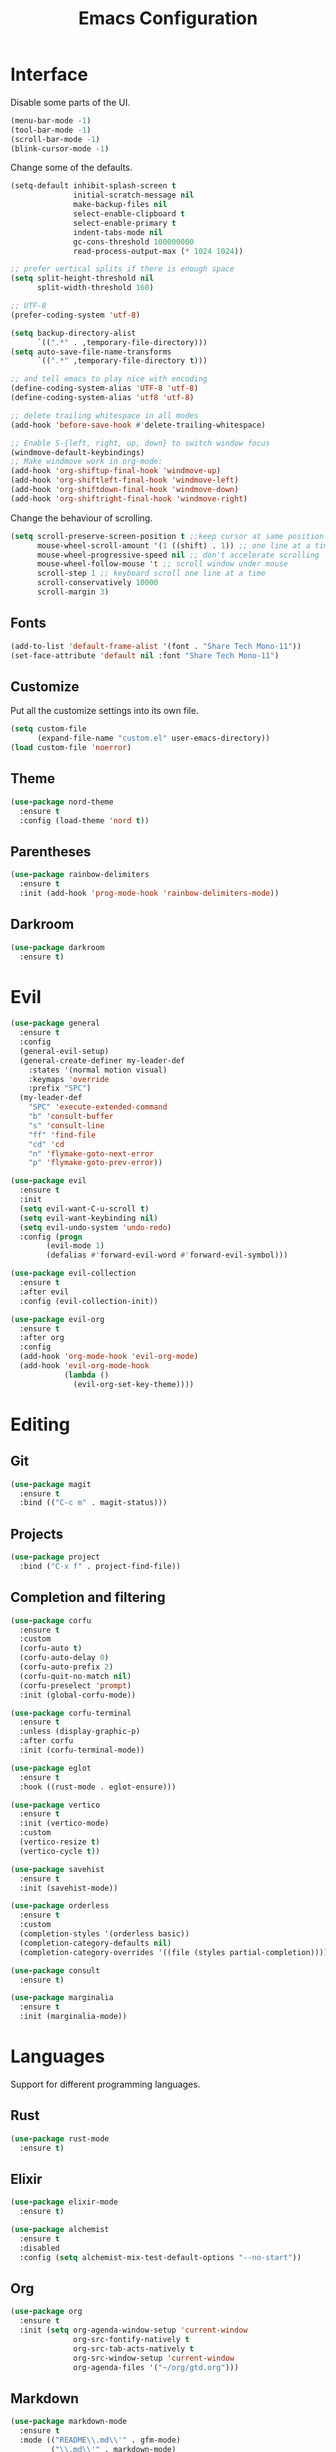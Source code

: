#+TITLE: Emacs Configuration

* Interface

Disable some parts of the UI.

#+BEGIN_SRC emacs-lisp
  (menu-bar-mode -1)
  (tool-bar-mode -1)
  (scroll-bar-mode -1)
  (blink-cursor-mode -1)
#+END_SRC

Change some of the defaults.

#+BEGIN_SRC emacs-lisp
  (setq-default inhibit-splash-screen t
                initial-scratch-message nil
                make-backup-files nil
                select-enable-clipboard t
                select-enable-primary t
                indent-tabs-mode nil
                gc-cons-threshold 100000000
                read-process-output-max (* 1024 1024))

  ;; prefer vertical splits if there is enough space
  (setq split-height-threshold nil
        split-width-threshold 160)

  ;; UTF-8
  (prefer-coding-system 'utf-8)

  (setq backup-directory-alist
        `((".*" . ,temporary-file-directory)))
  (setq auto-save-file-name-transforms
        `((".*" ,temporary-file-directory t)))

  ;; and tell emacs to play nice with encoding
  (define-coding-system-alias 'UTF-8 'utf-8)
  (define-coding-system-alias 'utf8 'utf-8)

  ;; delete trailing whitespace in all modes
  (add-hook 'before-save-hook #'delete-trailing-whitespace)

  ;; Enable S-{left, right, up, down} to switch window focus
  (windmove-default-keybindings)
  ;; Make windmove work in org-mode:
  (add-hook 'org-shiftup-final-hook 'windmove-up)
  (add-hook 'org-shiftleft-final-hook 'windmove-left)
  (add-hook 'org-shiftdown-final-hook 'windmove-down)
  (add-hook 'org-shiftright-final-hook 'windmove-right)
#+END_SRC

Change the behaviour of scrolling.

#+BEGIN_SRC emacs-lisp
  (setq scroll-preserve-screen-position t ;;keep cursor at same position when scrolling
        mouse-wheel-scroll-amount '(1 ((shift) . 1)) ;; one line at a time
        mouse-wheel-progressive-speed nil ;; don't accelerate scrolling
        mouse-wheel-follow-mouse 't ;; scroll window under mouse
        scroll-step 1 ;; keyboard scroll one line at a time
        scroll-conservatively 10000
        scroll-margin 3)
#+END_SRC

** Fonts

#+BEGIN_SRC emacs-lisp
  (add-to-list 'default-frame-alist '(font . "Share Tech Mono-11"))
  (set-face-attribute 'default nil :font "Share Tech Mono-11")
#+END_SRC

** Customize

Put all the customize settings into its own file.

#+BEGIN_SRC emacs-lisp
  (setq custom-file
        (expand-file-name "custom.el" user-emacs-directory))
  (load custom-file 'noerror)
#+END_SRC

** Theme

#+BEGIN_SRC emacs-lisp
  (use-package nord-theme
    :ensure t
    :config (load-theme 'nord t))
#+END_SRC

** Parentheses

#+BEGIN_SRC emacs-lisp
  (use-package rainbow-delimiters
    :ensure t
    :init (add-hook 'prog-mode-hook 'rainbow-delimiters-mode))
#+END_SRC

** Darkroom

#+BEGIN_SRC emacs-lisp
  (use-package darkroom
    :ensure t)
#+END_SRC

* Evil

#+BEGIN_SRC emacs-lisp
  (use-package general
    :ensure t
    :config
    (general-evil-setup)
    (general-create-definer my-leader-def
      :states '(normal motion visual)
      :keymaps 'override
      :prefix "SPC")
    (my-leader-def
      "SPC" 'execute-extended-command
      "b" 'consult-buffer
      "s" 'consult-line
      "ff" 'find-file
      "cd" 'cd
      "n" 'flymake-goto-next-error
      "p" 'flymake-goto-prev-error))

  (use-package evil
    :ensure t
    :init
    (setq evil-want-C-u-scroll t)
    (setq evil-want-keybinding nil)
    (setq evil-undo-system 'undo-redo)
    :config (progn
	      (evil-mode 1)
	      (defalias #'forward-evil-word #'forward-evil-symbol)))

  (use-package evil-collection
    :ensure t
    :after evil
    :config (evil-collection-init))

  (use-package evil-org
    :ensure t
    :after org
    :config
    (add-hook 'org-mode-hook 'evil-org-mode)
    (add-hook 'evil-org-mode-hook
              (lambda ()
                (evil-org-set-key-theme))))
#+END_SRC

* Editing

** Git

#+BEGIN_SRC emacs-lisp
  (use-package magit
    :ensure t
    :bind (("C-c m" . magit-status)))
#+END_SRC

** Projects

#+BEGIN_SRC emacs-lisp
  (use-package project
    :bind ("C-x f" . project-find-file))
#+END_SRC

** Completion and filtering

#+BEGIN_SRC emacs-lisp
  (use-package corfu
    :ensure t
    :custom
    (corfu-auto t)
    (corfu-auto-delay 0)
    (corfu-auto-prefix 2)
    (corfu-quit-no-match nil)
    (corfu-preselect 'prompt)
    :init (global-corfu-mode))

  (use-package corfu-terminal
    :ensure t
    :unless (display-graphic-p)
    :after corfu
    :init (corfu-terminal-mode))

  (use-package eglot
    :ensure t
    :hook ((rust-mode . eglot-ensure)))
#+END_SRC

#+BEGIN_SRC emacs-lisp
  (use-package vertico
    :ensure t
    :init (vertico-mode)
    :custom
    (vertico-resize t)
    (vertico-cycle t))

  (use-package savehist
    :ensure t
    :init (savehist-mode))

  (use-package orderless
    :ensure t
    :custom
    (completion-styles '(orderless basic))
    (completion-category-defaults nil)
    (completion-category-overrides '((file (styles partial-completion)))))

  (use-package consult
    :ensure t)

  (use-package marginalia
    :ensure t
    :init (marginalia-mode))
#+END_SRC

* Languages

Support for different programming languages.

** Rust
#+BEGIN_SRC emacs-lisp
  (use-package rust-mode
    :ensure t)
#+END_SRC

** Elixir

#+BEGIN_SRC emacs-lisp
  (use-package elixir-mode
    :ensure t)

  (use-package alchemist
    :ensure t
    :disabled
    :config (setq alchemist-mix-test-default-options "--no-start"))
#+END_SRC

** Org

#+BEGIN_SRC emacs-lisp
  (use-package org
    :ensure t
    :init (setq org-agenda-window-setup 'current-window
                org-src-fontify-natively t
                org-src-tab-acts-natively t
                org-src-window-setup 'current-window
                org-agenda-files '("~/org/gtd.org")))
#+END_SRC

** Markdown

#+BEGIN_SRC emacs-lisp
  (use-package markdown-mode
    :ensure t
    :mode (("README\\.md\\'" . gfm-mode)
           ("\\.md\\'" . markdown-mode)
           ("\\.markdown\\'" . markdown-mode)))
#+END_SRC

** Web

#+BEGIN_SRC emacs-lisp
  (use-package web-mode
    :ensure t
    :mode ("\\.html?\\'" "\\.svelte\\'")
    :config (setq web-mode-markup-indent-offset 2
                  web-mode-code-indent-offset 2
                  web-mode-css-indent-offset 2))
#+END_SRC

** LaTeX

#+BEGIN_SRC emacs-lisp
  (use-package tex-site
    :ensure auctex
    :config (setq TeX-PDF-mode t
                  ;TeX-command-force "LaTeX"
                  TeX-view-program-list '(("PDF Viewer" "zathura %o"))))
#+END_SRC

** Python
#+BEGIN_SRC emacs-lisp
  (use-package python-black
    :ensure t
    :demand t
    :after python
    :hook (python-mode . python-black-on-save-mode))
#+END_SRC
